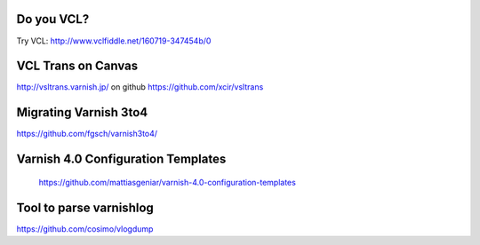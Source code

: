 .. _varnish_resources:

Do you VCL?
-----------

Try VCL: http://www.vclfiddle.net/160719-347454b/0

VCL Trans on Canvas
--------------------

http://vsltrans.varnish.jp/ on github https://github.com/xcir/vsltrans

Migrating Varnish 3to4
----------------------

https://github.com/fgsch/varnish3to4/

Varnish 4.0 Configuration Templates
-----------------------------------

 https://github.com/mattiasgeniar/varnish-4.0-configuration-templates

Tool to parse varnishlog
------------------------

https://github.com/cosimo/vlogdump
